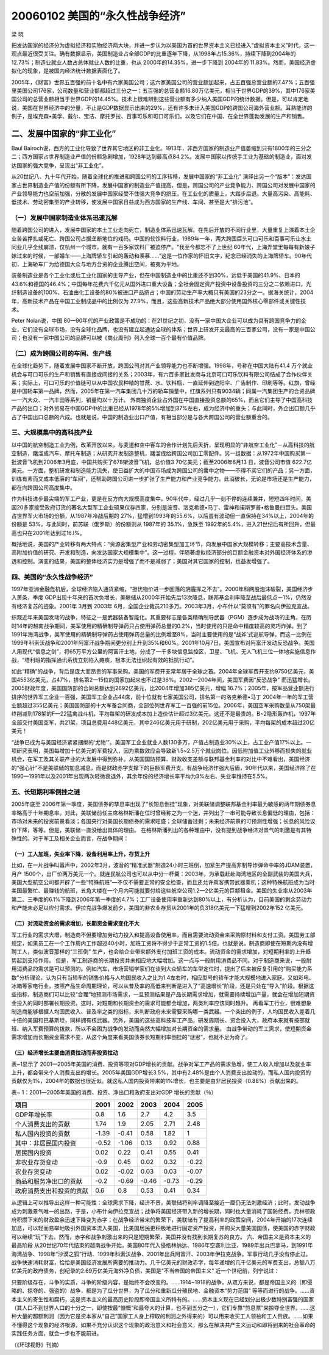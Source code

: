 20060102 美国的“永久性战争经济”
================================

梁 晓

把发达国家的经济分为虚拟经济和实物经济两大块，并进一步认为以美国为首的世界资本主义已经进入“虚拟资本主义”时代，这一观点最近很受关注。确有数据显示，美国制造业占全部GDP的比重逐年下降，从1998年占15.36%，持续下降到2004年的12.73%；制造业就业人数占总体就业人数的比重，也从 2000年的14.35%，进一步下降到 2004年的 11.83%。然而，美国经济虚拟化的现象，是被国内经济统计数据表面化了。

2005年，《财富》世界五百强的前十名中有六家美国公司；这六家美国公司的营业额加起来，占五百强总营业额的7.47%；五百强里美国公司176家，公司数量和营业额都超过三分之一；五百强的总营业额16.80万亿美元，相当于世界GDP的39%，其中176家美国公司的总营业额相当于世界GDP的14.45%。技术上很难辨别这些营业额有多少纳入美国GDP的统计数据。但是，可以肯定地说，美国在世界经济中的分量，不止是GDP数据显示出来的29%，还有许多未计入美国GDP的跨国公司海外营业额。耳熟能详的例子，是埃克森•美孚、戴尔、宝洁、摩托罗拉、百事可乐和可口可乐们，以及它们在中国、在全世界蓬勃发展的生产和销售。

二、发展中国家的“非工业化”
--------------------------

Baul Bairoch说，西方的工业化导致了世界其它地区的非工业化。1913年，非西方国家的制造业产值萎缩到只有1800年的三分之二；西方国家占世界制造业产值的份额急剧增加，1928年达到最高点84.2%。发展中国家以传统手工业为基础的制造业，面对发达国家的强大竞争，呈现出“非工业化”。

从20世纪八、九十年代开始，随着全球化的推进和跨国公司的工序转移，发展中国家的“非工业化” 演绎出另一个“版本”：发达国家占世界制造业产值的份额有所下降，发展中国家的制造业产值提高，但是，跨国公司的产业竞争能力、跨国公司对发展中国家的产业领导能力也空前加强，分散的发展中国家经受不住强大竞争的挤压，在工业化的质量上，大踏步后退。大量高污染、高能耗、低技术、劳动密集型的产业转移，使发展中国家日益成为西方国家的生产线、车间、甚至是大“排污池”。

（一）发展中国家制造业体系迅速瓦解
~~~~~~~~~~~~~~~~~~~~~~~~~~~~~~~~~~

随着跨国公司的进入，发展中国家的本土工业走向死亡，制造业体系迅速瓦解。在先后开放的不同行业里，大量重复上演着本土企业苦苦挣扎或死亡、跨国公司占据垄断地位的戏码。中国的软饮料行业，1989年一年，两大跨国巨头可口可乐和百事可乐让水土同业几乎全线崩溃，仅杭州一个城市，就有一百多家饮料厂被迫停产。“我至今都忘不了上世纪 60年代，上海弄堂里每每有新娘子嫁过来的时候，一部婚车——上海牌轿车引起的轰动和羡慕……”这是一位作家的怀旧文字，纪念已经消失的上海牌轿车。90年代初，上海轿车厂为给德国大众与地方合资的企业腾出空间，被夷为平地。

装备制造业是各个工业化或后工业化国家的主导产业，但在中国制造业中的比重还不到30%，远低于美国的41.9%、日本的43.6%和德国的46.4%；中国每年花费六千亿元从国外进口重大设备；全社会固定资产投资中设备投资的三分之二依赖进口，光纤制造设备的100%、石油由化工设备的80%被进口产品挤占；中国的劳动生产率大概只有美国的23分之一。据海关统计，2004年，高新技术产品在中国工业制成品中的比例仅为 27.9%，而且，这些高新技术产品绝大部分使用国外核心零部件或关键性技术。

Peter Nolan说，中国 80—90年代的产业政策是不成功的：在21世纪之初，没有一家中国大企业可以成为具有跨国竞争力的企业，它们没有全球市场，没有全球化品牌，也没有建立起通达全球的体系；世界上研发开支最高的三百家公司，没有一家是中国公司；也没有一家中国公司的品牌可以被《商业周刊》列入全球一百个最有价值品牌。

（二）成为跨国公司的车间、生产线
~~~~~~~~~~~~~~~~~~~~~~~~~~~~~~~~

在全球化趋势下，随着发展中国家不断开放，跨国公司对其产业领导能力也不断增强。1998年，号称在中国大陆有41.4 万个就业机会与可口可乐的生产和销售有直接或间接的关系；2003年，有六百多家批发商与北京可口可乐饮料有限公司结成了合作伙伴关系；实际上，可口可乐的价值链可以从中国农民种植的甘蔗、水、饮料瓶，一直延伸到遮阳伞、广告制作、印刷等等。红旗，曾经是中国轿车第一品牌，然而，2005年在第一汽车集团几十万的轿车销量中，红旗系列只有9034辆；同属一汽集团生产的合资品牌—一汽大众、一汽丰田等系列，销量均以十万计。 外商独资企业占外国在中国直接投资总额的65%，而且它们主导了中国高科技产品的出口；对外贸易在中国GDP中的比重已经从1978年的5%增加到37%左右，成为经济中的重头；与此同时，外企出口额几乎占了中国出口总额的六成。也就是说，中国的制造业出口产值，有相当部分是与各大跨国公司的营业额重合的。

三、大规模集中的高科技产业
~~~~~~~~~~~~~~~~~~~~~~~~~~

以中国的航空制造工业为例，改革开放以来，与麦道和空中客车的合作计划先后夭折，呈现明显的“非航空工业化”－从高科技的航空制造，躇溜成汽车、摩托车制造；从研究开发制造整机，躇溜成给跨国公司加工零配件。另一组数据：从1972年中国购买第一批波音飞机到2006年3月底，中国共购买了678架波音飞机，总价值3 70亿美元；截至2006年6月13 日，波音公司市值 622.7亿美元。一方面，整机研发和制造能力流失，使日益扩大的中国市场成为跨国公司的囊中之物——不得不买它们的产品；另一方面，训练有素而又成本低廉的“车间”，还帮助跨国公司进一步扩张了生产能力和产业竞争能力。此消彼长，无论是市场还是生产能力，都在向跨国公司高度集中。

作为科技进步最尖端的军工产业，更是在反方向大规模高度集中。90年代中，经过几乎一刻不停的连续兼并，短短四年时间，美国20多家接受政府订货的著名大型军工企业硕果仅存四家，分别是波音、洛克希德•马丁、雷神和诺斯罗普•格鲁曼四巨头。美国占世界军火市场的份额，从1987年冷战后期的 27%，猛增到1993年的55.6%，以后虽有波动但一直保持在34%以上，2004年的份额是 53%。与此同时，前苏联（俄罗斯）的份额则从 1987年的 35.1%，急跌至 1992年的5.4%，进入21世纪后有所回升，但最高也只在2001年达到过16.l%。

概括地说，美国的产业转移有两大特点：“资源密集型产业和劳动密集型加工环节，向发展中国家大规模转移；主要高技术含量、高附加价值的研究、开发和制造，向发达国家大规模集中”。这一过程，伴随著虚拟经济部分的巨额金融资本对外国经济体系的渗透和控制。演变的结果，美国的整体经济实力是增强了而不是减弱了；美国对其它国家的控制，也益发增强了。

四、美国的“永久性战争经济”
~~~~~~~~~~~~~~~~~~~~~~~~~~

1997年亚洲金融危机后，全球经济陷入通货紧缩，“担忧物价进一步回落的阴霾挥之不去”。2000年科网股泡沫破裂，美国经济步入萧条，季度 GDP出现十年来的首次负增长，美联储从2000年开始先后13次降息，联邦基金利率降至战后最低点－1%，仍然没有经济复苏的迹象。2001年 3月到 2003年 6月，全国企业裁员210多万。2003年3月，小布什以“莫须有”的罪名向伊拉克宣战。

综观近年来美国发动的战争，特征之一是武器装备智能化。其重要标志是各类精确制导武器（PGM）逐步成为战场的主角。在历时14年的越南战争期间，美军使用的精确制导弹药只占使用弹药总量的0.2%，当时使用的只是命中精度较高的灵巧炸弹。到了1991年海湾战争，美军使用的精确制导弹药占使用弹药总量的比例增至8%，当时主要使用的是“战斧’式巡航导弹。而这一比例在1999年科索沃战争和2001年阿富汗战争期间更分别上升到35%和60%。2001年10月7日，美国宣布对阿富汗发动反恐战争。美国人用现代“信息之剑”，将65万平方公里的阿富汗土地，分成了一千多块信息监控区，卫星、飞机、无人飞机三位一体地实施信息作战，“塔利班的指挥通讯系统立刻陷入瘫痪，根本无法组织起有效的抵抗行动”。

如此“精确”的战争，背后是庞大而昂贵的军事采购。美国的军费开支常年居于全球之首。2004年全球军费开支约9750亿美元，美国4553亿美元，占47%，排名第2—15位的国家加起来也不过是36%。2002—2004年间，美国军费因“反恐战争” 而迅猛增长。2005财政年度，美国国防部的合同总额达到2692亿美元，比2004年增加385亿美元，增幅 16.7%；2005年，按军品营业额进行排序的世界军工企业一百强，美国军工企业占44席，前十位就有七家美国公司，排名第一的洛克希德•马丁 2004年一年的军工营业额超过355亿美元；美国国防部的十大军备合同商，全部位列世界军工一百强的前15位。2006年，美国空军采购数量从750架最终削减到178架的F—22猛禽战斗机，平均每架的研发成本加上造价估计超过3亿美元。这还不是最贵的。B~2隐形轰炸机，1997年全部交付美国空军，共21架，项目总费用448亿美元，其中246亿美元用于研制，202亿美元用于采购，平均每架的成本超过20亿美元！

“战争已成为与美国经济紧紧捆绑的‘尤物’”。美国军工企业就业人数130多万，产值占制造业30%以上，占工业产值17%以上。一项研究表明，美国每增加十亿美元的军费投入，因为乘数效应会导致新1.5~2.5万个就业岗位。因低附加值工业外移而损失的就业机会，在军工及其关联产业的大发展中得到弥补。从美国国防预算、财政收支差额与联邦基金利率的对比中不难看出，美国经济的“强心针”不是美联储的加息减息，而是财政赤字支撑下的巨额军费开支。有战争经济作强大后盾，90年代以来，美国经济除了在1990—1991年以及2001年出现两次轻微衰退外，其余年份的经济增长率平均为3%左右、失业率维持在5.5%。

五、长短期利率倒挂之谜
~~~~~~~~~~~~~~~~~~~~~~

2005年底至 2006年第一季度，美国债券的孳息率出现了“长短息倒挂”现象，对美联储调整联邦基金利率最为敏感的两年期债券息率略高于十年期息率。对此，美联储前任主席格林斯潘在位时曾经称之为一个迷，并列出了一串可能导致长息偏低的理由，包括：市场对未来的投资前景看淡；各国央行对美国长期债券的需求旺盛；全球储蓄过剩；未来经济前景的可预测性增强；长息的风险议价下降，等等。但是，美联储一直没给出具体的理由。 在格林斯潘列出的各种理由中，没有提到战争经济对景气的刺激是有其特殊性的。对于军工及相关企业而言，在战争期间：

（一）工人加班，失业率下降，设备利用率上升，存货上升
^^^^^^^^^^^^^^^^^^^^^^^^^^^^^^^^^^^^^^^^^^^^^^^^^^^^

比如，在一片战争叫嚣声中，2002年3月，波音的“精准武器”制造24小时三班倒，加紧生产提高非制导炸弹命中率的JDAM装置，月产 1500个，出厂价两万美元一个。就连民航公司也可以从中分一杯羹：2003年，为承载赶赴海湾地区的全副武装的美国大兵，美国大型航空公司都开辟了一些“特殊航班”—不仅不需要正常的安全检查，而且还允许乘客携带武器乘机；这种特殊航班成为当时美国最繁忙、最赚钱的航班，五角大楼在一个月内可能就要付给这些航空公司1.2—2亿美元的巨额租金。美国的失业率从2003年第二、三季度的6.1%下降到2006年第一季度的4.7%；工厂设备使用率重新达到80%以上，有分析认为，目前美国的剩余劳动力和产能未必足以应付需求。伊拉克战争爆发前夕，美国的非农业存货从2001年的负318亿美元一下猛增到2002年152 亿美元。

（二）对流动资金的需求增加，长期资金需求变化不大
^^^^^^^^^^^^^^^^^^^^^^^^^^^^^^^^^^^^^^^^^^^^^^^^

军工行业的需求大增，制造商不但要增加劳动力投入和提高设备使用率，而且需要流动资金来采购原材料和支付工资。美国劳工部规定，如果员工在一个工作周内工作超过40小时，加班工资将不得少于正常工资的1.5倍。也就是说，制造商即使在短期内没有增聘工人，类似波音那样的“三班倒” 生产，也会给企业带来额外支付加班工资的成本。流动资金的需求增加，对短期利率的上升趋势起到支持作用。 但是，军工制造商的长期投资并未相应地大幅增加。这一点与一般耐用消费品不同。对于制造商来说，一般耐用消费品的需求是可以预测的。例如汽车，市场营销学家们在谈到大众轿车的车型定位时，提出了后来被反复引用的“购买能力系数”分析理论，认为只有当轿车的销售价格与人均国民收入之比为1.4左右时，相应型号的轿车才能大规模地进入家庭。又如彩电、冰箱等家电行业，按照产品生命周期理论，可以从普及率的高低来判断是进入了“高速增长”阶段，还是只处在“导入”阶段。根据这些指标，制造商们可以比较“合理”地预测市场需求，一旦预测结果是产品长期需求增加，就需要持续增加产量，就会在增加短期资金投入的同时部署长期投资。这时，对短期和长期资金的需求可能都会增加，两类利率应该同时趋升。 再看军工行业，很难想象制造商能够根据人均国民收入、普及率之类的指标，来判断政府未来需要采购哪一类武器。一个突出的例子，人均国民收入差着几十倍的美国和巴基斯坦，同样拥有核武器。另外，美国的这些高科技军工产品，研发周期长、资金投入大，政府本来就有按部就班、纳入军费预算的拨款，所以不会困为战争的发动而突然大幅增加对长期资金的需求量。 由战争带动的军工需求，使短期资金需求增加而长期资金需求不变，从这个角度来看美国债券长短期利率倒挂的“谜思”，也就不足为奇了。

（三）经济增长主要由消费拉动而非投资拉动
^^^^^^^^^^^^^^^^^^^^^^^^^^^^^^^^^^^^^^^^

表~1显示了 2001—2005年美国的消费、投资等项对GDP增长的贡献。战争对军工产品的需求急增，使工人收入增加以及就业率上升，都会带来个人消费支出的增长。2005年美国GDP增长3.5%，其中有2.48%是由个人消费支出拉动的，而私人国内投资的贡献仅为1%，2004年的数据也很近似。就这私人国内投资带来的1%增长，也主要是由非居民投资（0.88%）贡献出来的。

表~ 1：2001—2005年美国的消费、投资、净出口和政府支出对GDP 增长的贡献（％）

======================== ===== ===== ===== ===== =====
项目                     2001  2002  2003  2004  2005
======================== ===== ===== ===== ===== =====
GDP年增长率              0.8   1.6   2.7   4.2   3.5
个人消费支出的贡献       1.74  1.9   2.05  2.71  2.48
私人国内投资的贡献       -1.39 -0.41 0.58  1.82  1
其中：非居民国内投资     -0.52 -1.06 0.13  0.92  0.88
居民国内投资             0.02  0.22  0.41  0.55  0.41
非农业存货变动           -0.9  0.45  0.02  0.32  -0.22
农业存货变动             0.02  -0.02 0.03  0.03  -0.07
商品和服务净出口的贡献   -0.2  -0.69 -0.46 -0.73 -0.29
政府消费支出和投资的贡献 0.6   0.8   0.53  0.41  0.34
======================== ===== ===== ===== ===== =====


从逻辑上可以推导出这样一种可能性：全球需求下降，经济不景，美联储将利率调降至接近一厘仍无法刺激经济；此时，发动战争成为刺激景气唯一的出路，于是，小布什向伊拉克宣战；战争将美国经济带入新的增长期，同时也大量消耗了国防经费，克林顿政府积攒下来的财政盈余迅速下降变为赤字；在战争经济带来的繁荣下，美联储有了提高利率的政策空间，2004年开始的17次连续加息，可以轻而易举地吸引外国资本流入美国，比美国居民更积极地进行固定资产投资，并购买大量美国国债，使美国的赤字财政可以继续“玩”下去。然而，赤字和战争刺激出来的只是短期繁荣，美国并没有找到长期复苏的良方。 六、帝国主义是资本主义的最高阶段 从20世纪70年代结束的越南战争开始，美国80年代入侵格林纳达、1986年空袭利比亚、1989年出兵巴拿马，到1991年海湾战争、1998年“沙漠之狐”行动、1999年科索沃战争、2001年出兵阿富汗、2003年伊拉克战争，军事行动几乎没有停止过。战争快速消耗财富，恰恰是美国经济发展所需要的推动力。几千亿美元的财政赤字，每年递增的几千亿美元的军费支出，总额八万亿美元的政府债务，创纪录的2.69万亿美元海外净负债，美国是“不当帝国的帝国主义”
近一个世纪前，列宁说过：

只要阶级存在，斗争的实质，斗争的阶级内容，是始终不会改变的。……1914~1918的战争，从双方来说，都是帝国主义的（即侵略的、掠夺的、强盗的）战争，都是为了瓜分世界，为了瓜分和重新瓜分殖民地、金融资本“势力范围” 等等而进行的战争。……资本主义的寄生性和腐朽，这是资本主义的最高历史阶段即帝国主义所特有的。……资本主义现在已经划分出极少数特别富强的国家（其人口不到世界人口的十分之一，即使按最“慷慨”和最夸大的计算，也不到五分之一），它们专靠“剪息票”来掠夺全世界。……这种大量的超额利润（因为它是资本家从“自己”国家工人身上榨取的利润之外得来的）可以用来收买工人领袖和工人贵族。……如果不懂得这个现象的经济根源，如果不充分认识这个现象的政治意义和社会意义，那么在解决共产主义运动和即将到来的社会革命的实践任务方面，就会一步也不能前进。

（《环球视野》刊摘）
